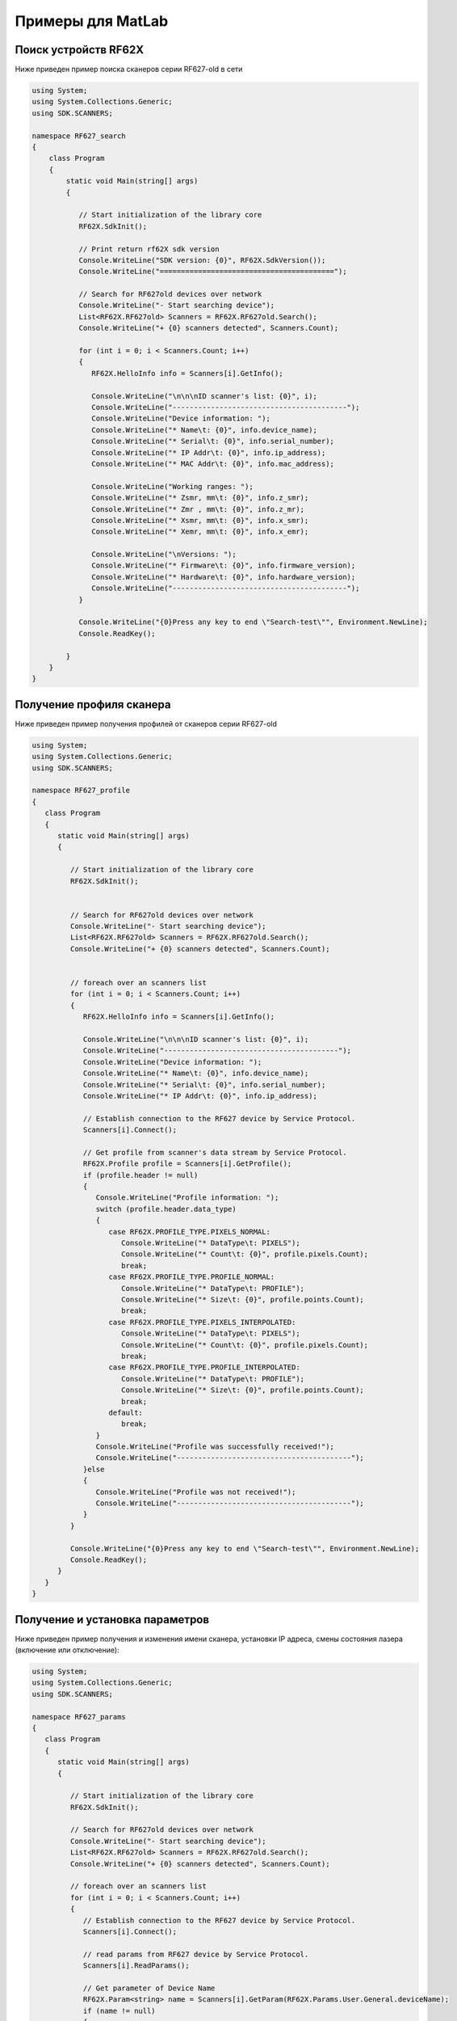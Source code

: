 *******************************************************************************
Примеры для MatLab
*******************************************************************************

.. _how_to_use_rf62x_sdk_csharp_for_search:

Поиск устройств RF62X
"""""""""""""""""""""""""""""""""""""""""""""""""""""""""""""""""""""""""""""""

Ниже приведен пример поиска сканеров серии RF627-old в сети 

.. code-block:: csharp

    using System;
    using System.Collections.Generic;
    using SDK.SCANNERS;

    namespace RF627_search
    {
        class Program
        {
            static void Main(string[] args)
            {
        
               // Start initialization of the library core
               RF62X.SdkInit();

               // Print return rf62X sdk version
               Console.WriteLine("SDK version: {0}", RF62X.SdkVersion());
               Console.WriteLine("=========================================");

               // Search for RF627old devices over network
               Console.WriteLine("- Start searching device");
               List<RF62X.RF627old> Scanners = RF62X.RF627old.Search();
               Console.WriteLine("+ {0} scanners detected", Scanners.Count);
            
               for (int i = 0; i < Scanners.Count; i++)
               {
                  RF62X.HelloInfo info = Scanners[i].GetInfo();

                  Console.WriteLine("\n\n\nID scanner's list: {0}", i);
                  Console.WriteLine("-----------------------------------------");
                  Console.WriteLine("Device information: ");
                  Console.WriteLine("* Name\t: {0}", info.device_name);
                  Console.WriteLine("* Serial\t: {0}", info.serial_number);
                  Console.WriteLine("* IP Addr\t: {0}", info.ip_address);
                  Console.WriteLine("* MAC Addr\t: {0}", info.mac_address);

                  Console.WriteLine("Working ranges: ");
                  Console.WriteLine("* Zsmr, mm\t: {0}", info.z_smr);
                  Console.WriteLine("* Zmr , mm\t: {0}", info.z_mr);
                  Console.WriteLine("* Xsmr, mm\t: {0}", info.x_smr);
                  Console.WriteLine("* Xemr, mm\t: {0}", info.x_emr);

                  Console.WriteLine("\nVersions: ");
                  Console.WriteLine("* Firmware\t: {0}", info.firmware_version);
                  Console.WriteLine("* Hardware\t: {0}", info.hardware_version);
                  Console.WriteLine("-----------------------------------------");
               }

               Console.WriteLine("{0}Press any key to end \"Search-test\"", Environment.NewLine);
               Console.ReadKey();

            }
        }
    }

.. _how_to_use_rf62x_sdk_csharp_get_profile:

Получение профиля сканера
"""""""""""""""""""""""""""""""""""""""""""""""""""""""""""""""""""""""""""""""

Ниже приведен пример получения профилей от сканеров серии RF627-old


.. code-block:: csharp

   using System;
   using System.Collections.Generic;
   using SDK.SCANNERS;

   namespace RF627_profile
   {
      class Program
      {
         static void Main(string[] args)
         {
        
            // Start initialization of the library core
            RF62X.SdkInit();


            // Search for RF627old devices over network
            Console.WriteLine("- Start searching device");
            List<RF62X.RF627old> Scanners = RF62X.RF627old.Search();
            Console.WriteLine("+ {0} scanners detected", Scanners.Count);


            // foreach over an scanners list
            for (int i = 0; i < Scanners.Count; i++)
            {
               RF62X.HelloInfo info = Scanners[i].GetInfo();

               Console.WriteLine("\n\n\nID scanner's list: {0}", i);
               Console.WriteLine("-----------------------------------------");
               Console.WriteLine("Device information: ");
               Console.WriteLine("* Name\t: {0}", info.device_name);
               Console.WriteLine("* Serial\t: {0}", info.serial_number);
               Console.WriteLine("* IP Addr\t: {0}", info.ip_address);

               // Establish connection to the RF627 device by Service Protocol.
               Scanners[i].Connect();

               // Get profile from scanner's data stream by Service Protocol.
               RF62X.Profile profile = Scanners[i].GetProfile();
               if (profile.header != null)
               {
                  Console.WriteLine("Profile information: ");
                  switch (profile.header.data_type)
                  {
                     case RF62X.PROFILE_TYPE.PIXELS_NORMAL:
                        Console.WriteLine("* DataType\t: PIXELS");
                        Console.WriteLine("* Count\t: {0}", profile.pixels.Count);
                        break;
                     case RF62X.PROFILE_TYPE.PROFILE_NORMAL:
                        Console.WriteLine("* DataType\t: PROFILE");
                        Console.WriteLine("* Size\t: {0}", profile.points.Count);
                        break;
                     case RF62X.PROFILE_TYPE.PIXELS_INTERPOLATED:
                        Console.WriteLine("* DataType\t: PIXELS");
                        Console.WriteLine("* Count\t: {0}", profile.pixels.Count);
                        break;
                     case RF62X.PROFILE_TYPE.PROFILE_INTERPOLATED:
                        Console.WriteLine("* DataType\t: PROFILE");
                        Console.WriteLine("* Size\t: {0}", profile.points.Count);
                        break;
                     default:
                        break;
                  }
                  Console.WriteLine("Profile was successfully received!");
                  Console.WriteLine("-----------------------------------------");
               }else
               {
                  Console.WriteLine("Profile was not received!");
                  Console.WriteLine("-----------------------------------------");
               }
            }

            Console.WriteLine("{0}Press any key to end \"Search-test\"", Environment.NewLine);
            Console.ReadKey();
         }
      }
   }

.. _how_to_use_rf62x_sdk_csharp_get_set_params:

Получение и установка параметров
"""""""""""""""""""""""""""""""""""""""""""""""""""""""""""""""""""""""""""""""

Ниже приведен пример получения и изменения имени сканера, установки IP адреса, смены 
состояния лазера (включение или отключение):

.. code-block:: csharp

   using System;
   using System.Collections.Generic;
   using SDK.SCANNERS;

   namespace RF627_params
   {
      class Program
      {
         static void Main(string[] args)
         {
       
            // Start initialization of the library core
            RF62X.SdkInit();

            // Search for RF627old devices over network
            Console.WriteLine("- Start searching device");
            List<RF62X.RF627old> Scanners = RF62X.RF627old.Search();
            Console.WriteLine("+ {0} scanners detected", Scanners.Count);

            // foreach over an scanners list
            for (int i = 0; i < Scanners.Count; i++)
            {
               // Establish connection to the RF627 device by Service Protocol.
               Scanners[i].Connect();

               // read params from RF627 device by Service Protocol.
               Scanners[i].ReadParams();

               // Get parameter of Device Name
               RF62X.Param<string> name = Scanners[i].GetParam(RF62X.Params.User.General.deviceName);
               if (name != null)
               {
                  string strName = name.GetValue();
                  Console.WriteLine("\n\nCurrent Device Name \t: {0}", strName);

                  // Add "_TEST" to the ending of the current name
                  strName += "_TEST";
                  name.SetValue(strName);
                  Console.WriteLine("New Device Name \t: {0}", strName);
                  Console.WriteLine("-----------------------------------------");

                  Scanners[i].SetParam(name);
               }

               // Get parameter of Device IP Addr
               RF62X.Param<List<uint>> ipAddr = Scanners[i].GetParam(RF62X.Params.User.NetWork.ip);
               if (ipAddr != null)
               {
                  List<uint> ip = ipAddr.GetValue();
                  Console.WriteLine("Current Device IP Addr\t: {0}.{1}.{2}.{3}", ip[0], ip[1], ip[2], ip[3]);

                  // Change last digit of IP address (e.g. 192.168.1.30 -> 192.168.1.31)
                  ip[3]++;                    
                  ipAddr.SetValue(ip);
                  Console.WriteLine("New Device IP Addr\t: {0}.{1}.{2}.{3}", ip[0], ip[1], ip[2], ip[3]);
                  Console.WriteLine("-----------------------------------------");

                  Scanners[i].SetParam(ipAddr);
               }

               // Get parameter of Laser Enabled
               RF62X.Param<uint> laserEnabled = Scanners[i].GetParam(RF62X.Params.User.Laser.enabled);
               if (laserEnabled != null)
               {
                  bool isLaserEnabled = Convert.ToBoolean(laserEnabled.GetValue());
                  Console.WriteLine("Current Laser State\t: {0}", isLaserEnabled ? "ON" : "OFF");

                  // Change the current state to the opposite
                  isLaserEnabled = !isLaserEnabled;
                  laserEnabled.SetValue((uint)(Convert.ToUInt32(isLaserEnabled)));
                  Console.WriteLine("New Laser State\t\t: {0}", isLaserEnabled ? "ON" : "OFF");
                  Console.WriteLine("-----------------------------------------");

                  Scanners[i].SetParam(laserEnabled);
               }

               Scanners[i].WriteParams();
            }
            Console.WriteLine("{0}Press any key to end \"Parameters-test\"", Environment.NewLine);
            Console.ReadKey();
         }
      }
   }